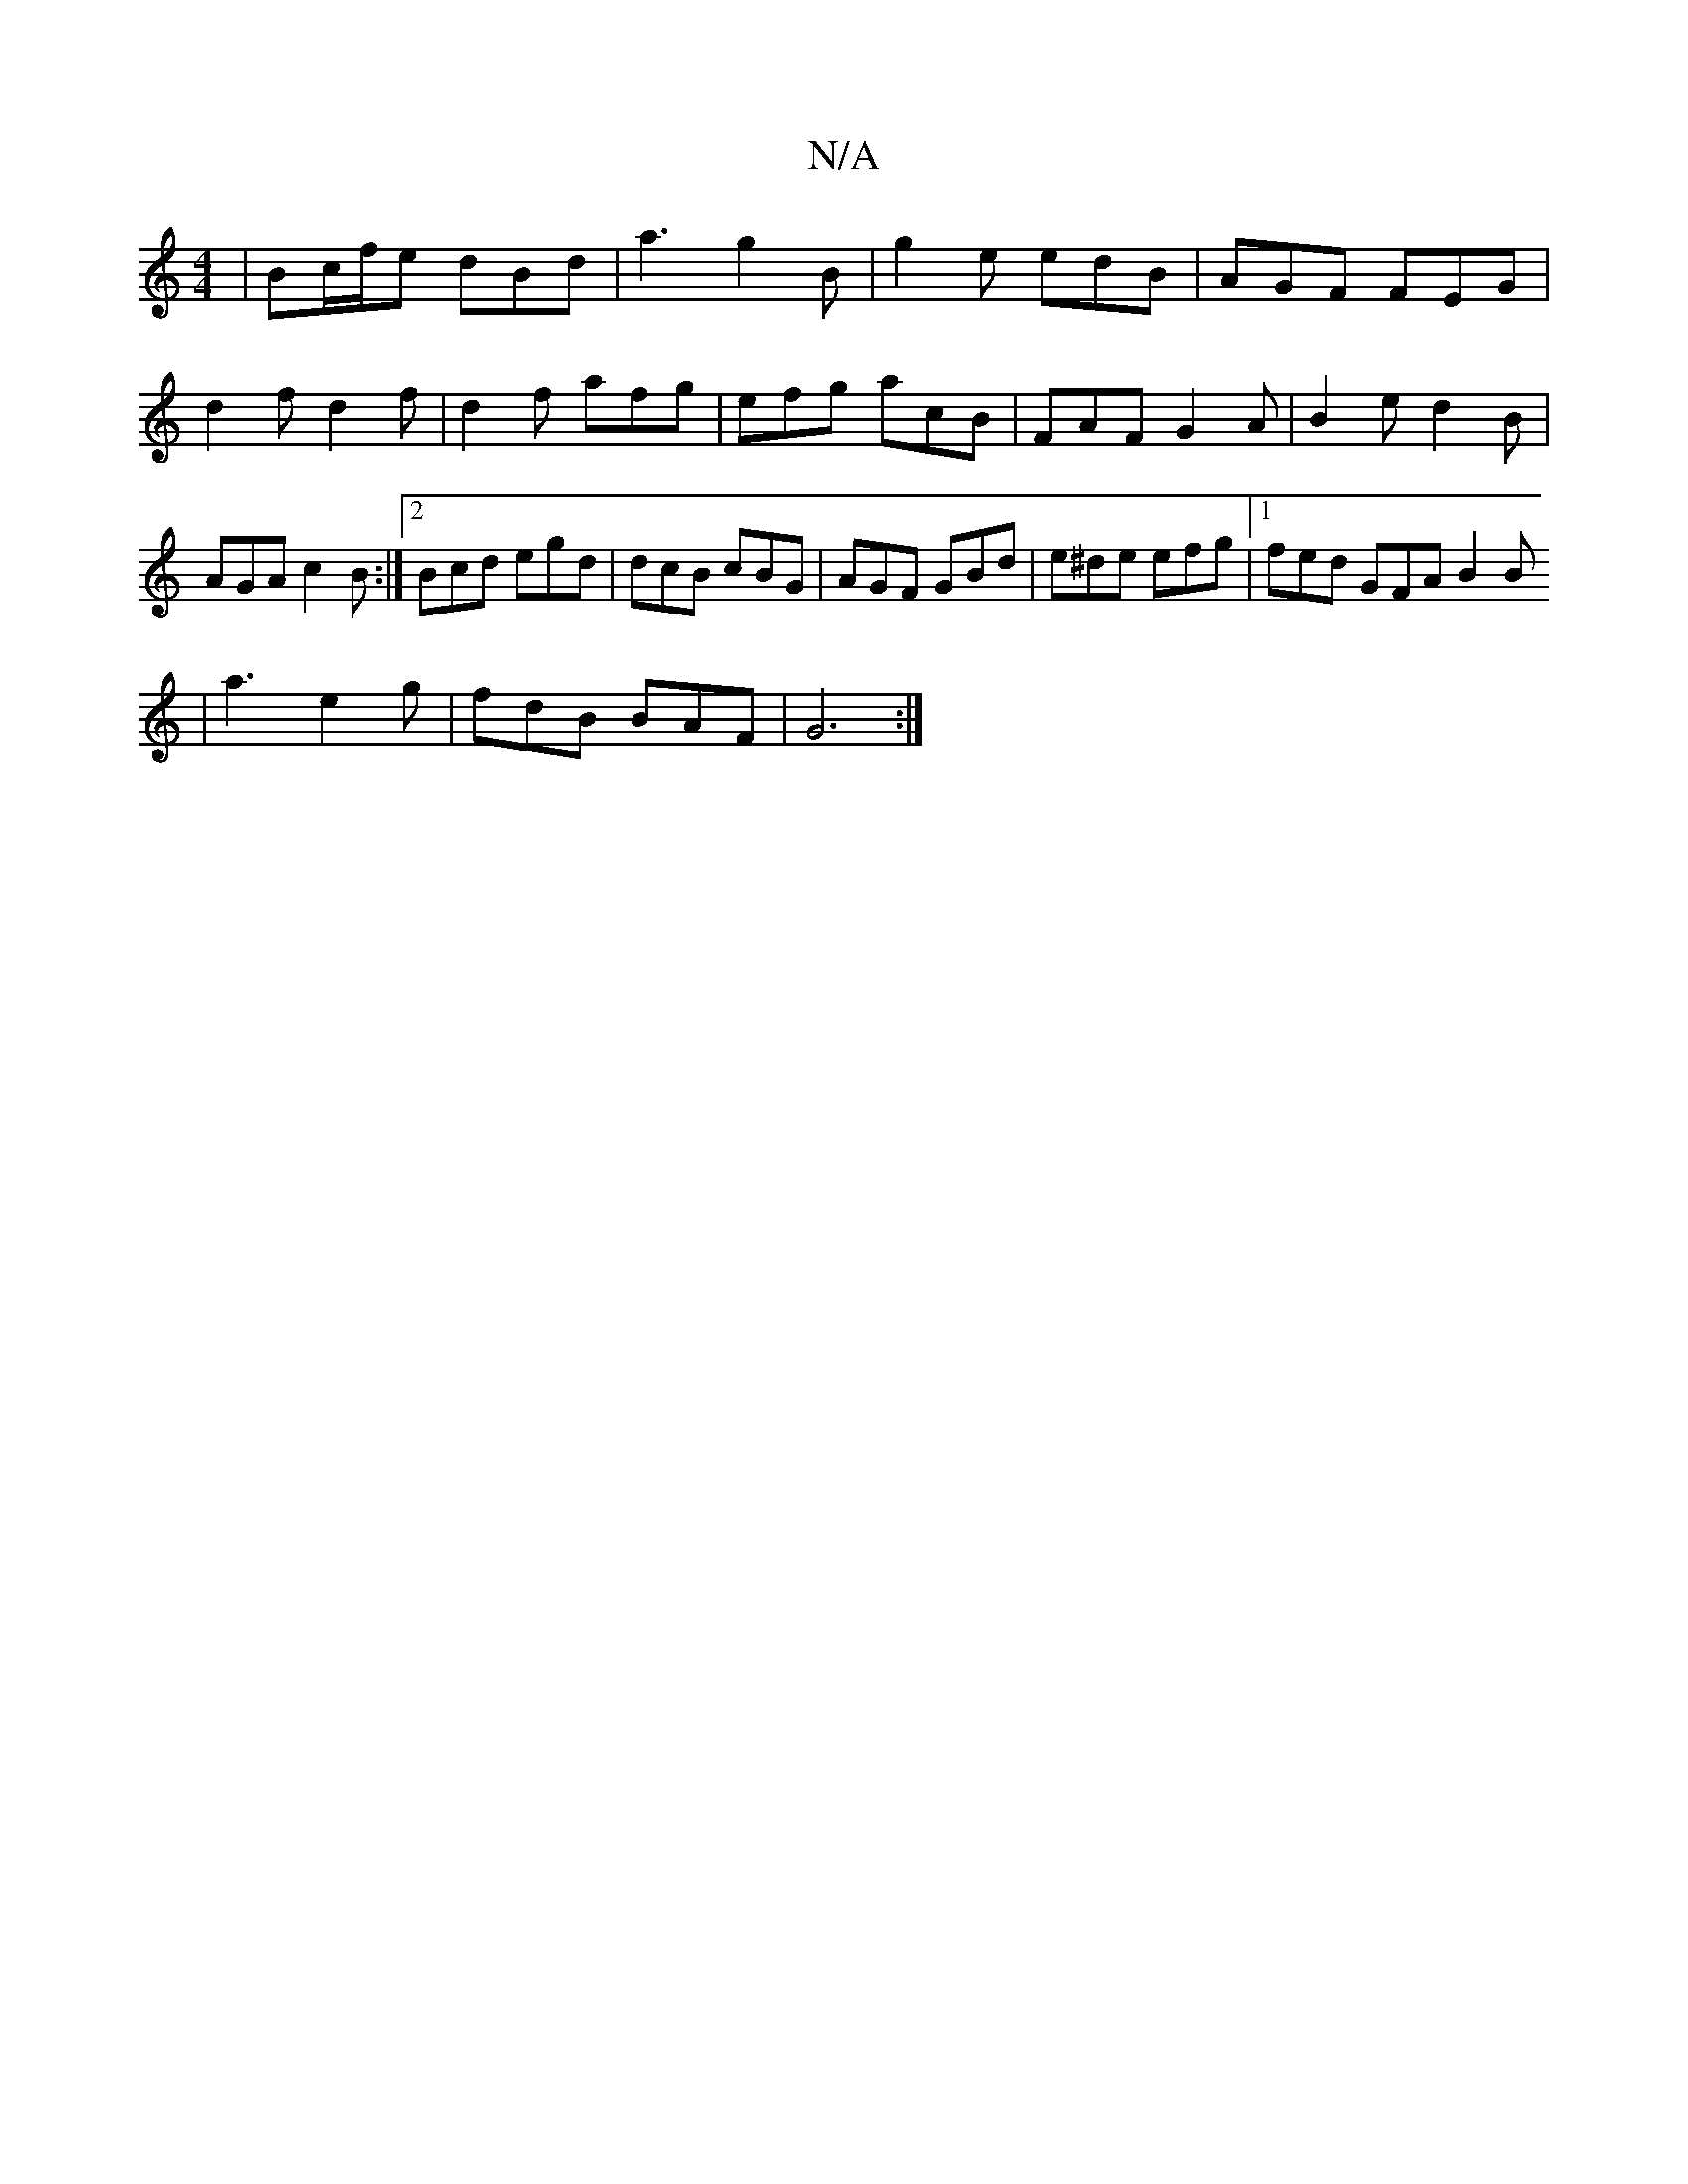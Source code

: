 X:1
T:N/A
M:4/4
R:N/A
K:Cmajor
| Bc/f/e dBd | a3 g2 B | g2 e edB | AGF FEG | d2f d2f | d2 f afg | efg acB | FAF G2 A | B2e d2 B |AGA c2B :|2 Bcd egd|dcB cBG|AGF GBd|e^de efg|1 fed GFA B2 B
| a3 e2 g | fdB BAF | G6 :|
[M:[2 A) G :|
